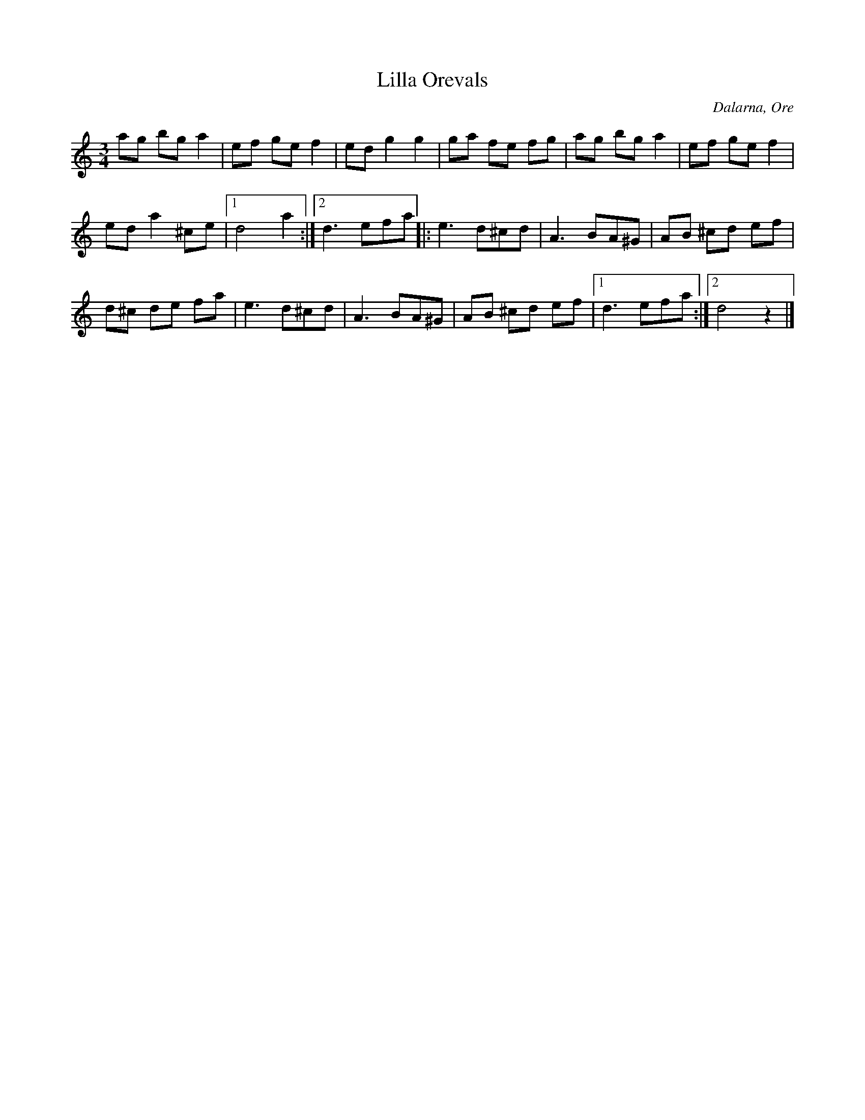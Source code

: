 %%abc-charset utf-8

X: 99
T: Lilla Orevals
S: efter [[!Timas Hans Hansson]] 
S: Känd genom [[Grupper/Hoven Droven]]
O: Dalarna, Ore
R: Vals
Z: Håkan Lidén, 2008-09-28
D: Hoven Droven - Grov
M: 3/4
L: 1/8
K: Ddor
ag bg a2 | ef ge f2 | ed g2 g2 | ga fe fg | ag bg a2 |  ef ge f2 | 
ed a2 ^ce |1 d4 a2 :|2 d3 efa |: e3 d^cd | A3 BA^G | AB ^cd ef | 
d^c de fa | e3 d^cd | A3 BA^G | AB ^cd ef |1 d3 efa :|2 d4 z2 |]

